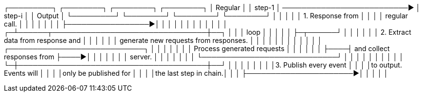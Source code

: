 ┌─────────┐        ┌────────┐                              ┌────────┐              ┌────────┐
│ Regular │        │ step-1 │  ──────────────────────────► │ step-i │              │ Output │
└─────────┘        └────────┘                              └────────┘              └────────┘
    │                  │                                       │                       │
    │ 1. Response from │                                       │                       │
    │ regular call.    │                                       │                       │
    │                  │                                       │                       │
    ├─────────────────►│                                       │                       │
    │                  │                                       │                       │
    │                  │                                       │                       │
    │                ┌─┴──────┬────────────────────────────────┼──┐                    │
    │                │  loop  │                                │  │                    │
    │                ├─┬──────┘                                │  │                    │
    │                │ │ 2. Extract data from response and     │  │                    │
    │                │ │ generate new requests from responses. │  │                    │
    │                │ │                                       │  │                    │
    │                │ │    ┌────────────────────────────┐     │  │                    │
    │                │ │    │ Process generated requests │     │  │                    │
    │                │ ├────┤ and collect responses from ├────►│  │                    │
    │                │ │    │ server.                    │     │  │                    │
    │                │ │    └────────────────────────────┘     │  │                    │
    │                │ │                                       │  │                    │
    │                └─┼───────────────────────────────────────┼──┘                    │
    │                  │                                       │                       │
    │                  │                                       │3. Publish every event │
    │                  │                                       │to output. Events will │
    │                  │                                       │only be published for  │
    │                  │                                       │the last step in chain.│
    │                  │                                       ├──────────────────────►│
    │                  │                                       │                       │